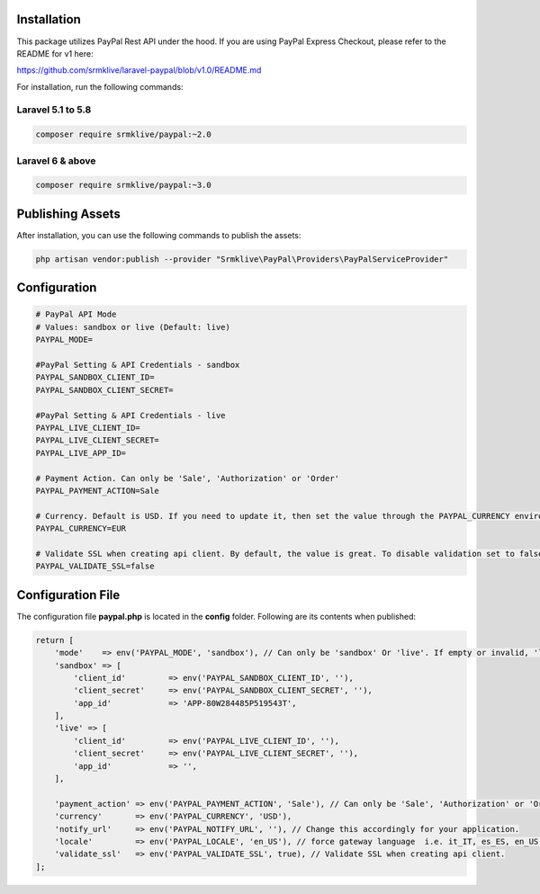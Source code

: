 
Installation
============

This package utilizes PayPal Rest API under the hood. If you are using PayPal Express Checkout, please refer to the README for v1 here:

https://github.com/srmklive/laravel-paypal/blob/v1.0/README.md


For installation, run the following commands:

Laravel 5.1 to 5.8
------------------

.. code-block:: console

    composer require srmklive/paypal:~2.0

Laravel 6 & above
-----------------

.. code-block:: console

    composer require srmklive/paypal:~3.0


Publishing Assets
=================

After installation, you can use the following commands to publish the assets:

.. code-block:: console

    php artisan vendor:publish --provider "Srmklive\PayPal\Providers\PayPalServiceProvider"


Configuration
=============

.. code-block:: console

    # PayPal API Mode
    # Values: sandbox or live (Default: live)
    PAYPAL_MODE=

    #PayPal Setting & API Credentials - sandbox
    PAYPAL_SANDBOX_CLIENT_ID=
    PAYPAL_SANDBOX_CLIENT_SECRET=

    #PayPal Setting & API Credentials - live
    PAYPAL_LIVE_CLIENT_ID=
    PAYPAL_LIVE_CLIENT_SECRET=
    PAYPAL_LIVE_APP_ID=

    # Payment Action. Can only be 'Sale', 'Authorization' or 'Order'
    PAYPAL_PAYMENT_ACTION=Sale

    # Currency. Default is USD. If you need to update it, then set the value through the PAYPAL_CURRENCY environment variable.
    PAYPAL_CURRENCY=EUR

    # Validate SSL when creating api client. By default, the value is great. To disable validation set to false.
    PAYPAL_VALIDATE_SSL=false


Configuration File
==================

The configuration file **paypal.php** is located in the **config** folder. Following are its contents when published:

.. code-block:: console

    return [
        'mode'    => env('PAYPAL_MODE', 'sandbox'), // Can only be 'sandbox' Or 'live'. If empty or invalid, 'live' will be used.
        'sandbox' => [
            'client_id'         => env('PAYPAL_SANDBOX_CLIENT_ID', ''),
            'client_secret'     => env('PAYPAL_SANDBOX_CLIENT_SECRET', ''),
            'app_id'            => 'APP-80W284485P519543T',
        ],
        'live' => [
            'client_id'         => env('PAYPAL_LIVE_CLIENT_ID', ''),
            'client_secret'     => env('PAYPAL_LIVE_CLIENT_SECRET', ''),
            'app_id'            => '',
        ],

        'payment_action' => env('PAYPAL_PAYMENT_ACTION', 'Sale'), // Can only be 'Sale', 'Authorization' or 'Order'
        'currency'       => env('PAYPAL_CURRENCY', 'USD'),
        'notify_url'     => env('PAYPAL_NOTIFY_URL', ''), // Change this accordingly for your application.
        'locale'         => env('PAYPAL_LOCALE', 'en_US'), // force gateway language  i.e. it_IT, es_ES, en_US ... (for express checkout only)
        'validate_ssl'   => env('PAYPAL_VALIDATE_SSL', true), // Validate SSL when creating api client.
    ];    